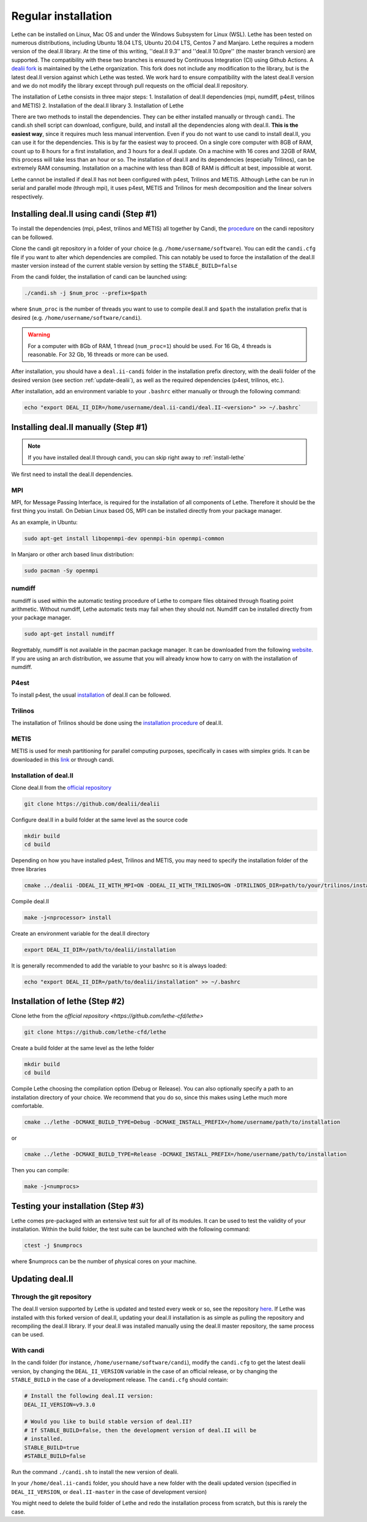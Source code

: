 #####################
Regular installation
#####################

Lethe can be installed on Linux, Mac OS and under the Windows Subsystem for Linux (WSL). Lethe has been tested on numerous distributions, including Ubuntu 18.04 LTS, Ubuntu 20.04 LTS, Centos 7 and Manjaro. Lethe requires a modern version of the deal.II library. At the time of this writing, ''deal.II 9.3'' and ''deal.II 10.0pre'' (the master branch version) are supported. The compatibility with these two branches is ensured by Continuous Integration (CI) using Github Actions. A `dealii fork <https://github.com/lethe-cfd/dealii>`_ is maintained by the Lethe organization. This fork does not include any modification to the library, but is the latest deal.II version against which Lethe was tested. We work hard to ensure compatibility with the latest deal.II version and we do not modify the library except through pull requests on the official deal.II repository.

The installation of Lethe consists in three major steps:
1. Installation of deal.II dependencies (mpi, numdiff, p4est, trilinos and METIS)
2. Installation of the deal.II library
3. Installation of Lethe

There are two methods to install the dependencies. They can be either installed manually or through ``candi``. The candi.sh shell script can download, configure, build, and install all the dependencies along with deal.II. **This is the easiest way**, since it requires much less manual intervention. Even if you do not want to use candi to install deal.II, you can use it for the dependencies. This is by far the easiest way to proceed. On a single core computer with 8GB of RAM, count up to 8 hours for a first installation, and 3 hours for a deal.II update. On a machine with 16 cores and 32GB of RAM, this process will take less than an hour or so. The installation of deal.II and its dependencies (especially Trilinos), can be extremely RAM consuming. Installation on a machine with less than 8GB of RAM is difficult at best, impossible at worst.

Lethe cannot be installed if deal.II has not been configured with p4est, Trilinos and METIS. Although Lethe can be run in serial and parallel mode (through mpi), it uses p4est, METIS and Trilinos for mesh decomposition and the linear solvers respectively. 

Installing deal.II using candi (Step #1)
-----------------------------------------

To install the dependencies (mpi, p4est, trilinos and METIS) all together by Candi, the `procedure <https://github.com/dealii/candi.git>`_ on the candi repository can be followed.

Clone the candi git repository in a folder of your choice  (e.g. ``/home/username/software``). You can edit the ``candi.cfg`` file if you want to alter which dependencies are compiled. This can notably be used to force the installation of the deal.II master version instead of the current stable version by setting the ``STABLE_BUILD=false``

From the candi folder, the installation of candi can be launched using:

.. code-block:: text

  ./candi.sh -j $num_proc --prefix=$path


where ``$num_proc`` is the number of threads you want to use to compile deal.II and ``$path`` the installation prefix that is desired (e.g. ``/home/username/software/candi``). 

.. warning:: 
  For a computer with 8Gb of RAM, 1 thread (``num_proc=1``) should be used. For 16 Gb, 4 threads is reasonable. For 32 Gb, 16 threads or more can be used.


After installation, you should have a ``deal.ii-candi`` folder in the installation prefix directory, with the dealii folder of the desired version (see section :ref:`update-dealii`), as well as the required dependencies (p4est, trilinos, etc.).

After installation, add an environment variable to your ``.bashrc`` either manually or through the following command:

.. code-block:: text

   echo "export DEAL_II_DIR=/home/username/deal.ii-candi/deal.II-<version>" >> ~/.bashrc`

Installing deal.II manually (Step #1)
--------------------------------------
.. note:: 
  If you have installed deal.II through candi, you can skip right away to :ref:`install-lethe`

We first need to install the deal.II dependencies.


MPI
~~~~~

MPI, for Message Passing Interface, is required for the installation of all components of Lethe. Therefore it should be the first thing you install. On Debian Linux based OS, MPI can be installed directly from your package manager. 

As an example, in Ubuntu:

.. code-block:: text

  sudo apt-get install libopenmpi-dev openmpi-bin openmpi-common

In Manjaro or other arch based linux distribution:

.. code-block:: text
  
  sudo pacman -Sy openmpi


numdiff
~~~~~~~~

numdiff is used within the automatic testing procedure of Lethe to compare files obtained through floating point arithmetic. Without numdiff, Lethe automatic tests may fail when they should not. Numdiff can be installed directly from your package manager.

.. code-block:: text

  sudo apt-get install numdiff

Regrettably, numdiff is not available in the pacman package manager. It can be downloaded from the following `website <http://www.nongnu.org/numdiff/>`_. If you are using an arch distribution, we assume that you will already know how to carry on with the installation of numdiff. 

P4est
~~~~~~~

To install p4est, the usual `installation <https://www.dealii.org/current/external-libs/p4est.html>`_ of deal.II can be followed.



Trilinos
~~~~~~~~~

The installation of Trilinos should be done using the `installation procedure <https://www.dealii.org/current/external-libs/trilinos.html>`_ of deal.II.



METIS
~~~~~~~

METIS is used for mesh partitioning for parallel computing purposes, specifically in cases with simplex grids. It can be downloaded in this `link <http://glaros.dtc.umn.edu/gkhome/metis/metis/download>`_ or through candi.



Installation of deal.II
~~~~~~~~~~~~~~~~~~~~~~~~~~~~~~~~~~~~

Clone deal.II from the `official repository <https://github.com/dealii/dealii>`_

.. code-block:: text

  git clone https://github.com/dealii/dealii 

Configure deal.II in a build folder at the same level as the source code

.. code-block:: text

  mkdir build
  cd build

Depending on how you have installed p4est, Trilinos and METIS, you may need to specify the installation folder of the three libraries

.. code-block:: text

  cmake ../dealii -DDEAL_II_WITH_MPI=ON -DDEAL_II_WITH_TRILINOS=ON -DTRILINOS_DIR=path/to/your/trilinos/installation -DDEAL_II_WITH_P4EST=ON -DP4EST_DIR=path/to/your/p4est/installation  -DDEAL_II_WITH_METIS=ON -DMETIS_DIR=path/to/your/metis/installation -DCMAKE_INSTALL_PREFIX=/path/to/desired/installation`

Compile deal.II

.. code-block:: text

  make -j<nprocessor> install

Create an environment variable for the deal.II directory

.. code-block:: text
 
  export DEAL_II_DIR=/path/to/dealii/installation

It is generally recommended to add the variable to your bashrc so it is always loaded:

.. code-block:: text

 echo "export DEAL_II_DIR=/path/to/dealii/installation" >> ~/.bashrc

.. _install-lethe:

Installation of lethe (Step #2)
-------------------------------

Clone lethe from the `official repository <https://github.com/lethe-cfd/lethe>`

.. code-block:: text

  git clone https://github.com/lethe-cfd/lethe 

Create a build folder at the same level as the lethe folder

.. code-block:: text

  mkdir build
  cd build

Compile Lethe choosing the compilation option (Debug or Release). You can also optionally specify a path to an installation directory of your choice. We recommend that you do so, since this makes using Lethe much more comfortable.

.. code-block:: text

  cmake ../lethe -DCMAKE_BUILD_TYPE=Debug -DCMAKE_INSTALL_PREFIX=/home/username/path/to/installation

or

.. code-block:: text

  cmake ../lethe -DCMAKE_BUILD_TYPE=Release -DCMAKE_INSTALL_PREFIX=/home/username/path/to/installation

Then you can compile:

.. code-block:: text

  make -j<numprocs>

Testing your installation (Step #3)
-------------------------------------

Lethe comes pre-packaged with an extensive test suit for all of its modules. It can be used to test the validity of your installation. Within the build folder, the test suite can be launched with the following command:

.. code-block:: text

  ctest -j $numprocs

where $numprocs can be the number of physical cores on your machine.

.. _update-dealii:

Updating deal.II
-------------------

Through the git repository
~~~~~~~~~~~~~~~~~~~~~~~~~~~
The deal.II version supported by Lethe is updated and tested every week or so, see the repository `here <https://github.com/lethe-cfd/dealii>`_. If Lethe was installed with this forked version of deal.II, updating your deal.II installation is as simple as pulling the repository and recompiling the deal.II library. If your deal.II was installed manually using the deal.II master repository, the same process can be used.

With candi
~~~~~~~~~~~~~
In the candi folder (for instance, ``/home/username/software/candi``), modify the ``candi.cfg`` to get the latest dealii version, by changing the ``DEAL_II_VERSION`` variable in the case of an official release, or by changing the ``STABLE_BUILD`` in the case of a development release. The ``candi.cfg`` should contain:

.. code-block:: text

  # Install the following deal.II version:
  DEAL_II_VERSION=v9.3.0

  # Would you like to build stable version of deal.II?
  # If STABLE_BUILD=false, then the development version of deal.II will be  
  # installed.
  STABLE_BUILD=true
  #STABLE_BUILD=false

Run the command ``./candi.sh`` to install the new version of dealii.

In your ``/home/deal.ii-candi`` folder, you should have a new folder with the dealii updated version (specified in ``DEAL_II_VERSION``, or ``deal.II-master`` in the case of development version)

You might need to delete the build folder of Lethe and redo the installation process from scratch, but this is rarely the case.

